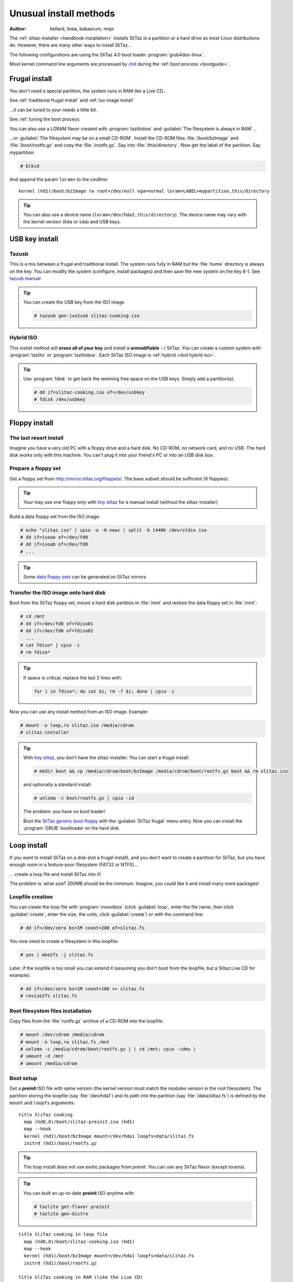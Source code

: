 .. http://doc.slitaz.org/en:guides:uncommoninst
.. en/guides/uncommoninst.txt · Last modified: 2015/06/21 14:28 by linea

.. _uncommoninst:

Unusual install methods
=======================

:author: bellard, linea, babaorum, mojo

The :ref:`slitaz-installer <handbook installation>` installs SliTaz in a partition or a hard drive as most Linux distributions do.
However, there are many other ways to install SliTaz…

The following configurations are using the SliTaz 4.0 boot loader :program:`grub4dos-linux`.

Most kernel command line arguments are processed by `/init <http://hg.slitaz.org/slitaz-boot-scripts/file/tip/init>`_ during the :ref:`boot process <bootguide>`.


Frugal install
--------------

You don't need a special partition, the system runs in RAM like a Live CD…

See :ref:`traditional frugal install` and :ref:`iso image install`

…it can be tuned to your needs a little bit.

See :ref:`tuning the boot process`

You can also use a LORAM flavor created with :program:`tazlitobox` and :guilabel:`The filesystem is always in RAM`…

…or :guilabel:`The filesystem may be on a small CD-ROM`.
Install the CD-ROM files :file:`/boot/bzImage` and :file:`/boot/rootfs.gz` and copy the :file:`/rootfs.gz`.
Say into :file:`/this/directory`.
Now get the label of the partition.
Say mypartition:

.. code-block:: console

   # blkid

And append the param ``loram=`` to the cmdline::

  kernel (hd1)/boot/bzImage rw root=/dev/null vga=normal loram=LABEL=mypartition,this/directory

.. tip::
   You can also use a device name (``loram=/dev/hda2,this/directory``).
   The device name may vary with the kernel version (``hda`` or ``sda``) and USB keys.


USB key install
---------------


Tazusb
^^^^^^

This is a mix between a frugal and traditional install.
The system runs fully in RAM but the :file:`home` directory is always on the key.
You can modify the system (configure, install packages) and then save the new system on the key 8-).
See `tazusb manual <http://hg.slitaz.org/tazusb/raw-file/tip/doc/tazusb.en.html>`_

.. tip::
   You can create the USB key from the ISO image

   .. code-block:: console

      # tazusb gen-iso2usb slitaz-cooking.iso


Hybrid ISO
^^^^^^^^^^

This install method will **erase all of your key** and install a **unmodifiable** :-/ SliTaz.
You can create a custom system with :program:`tazlito` or :program:`tazlitobox`.
Each SliTaz ISO image is :ref:`hybrid <dvd hybrid iso>`.

.. tip::
   Use :program:`fdisk` to get back the remining free space on the USB keys.
   Simply add a partition(s).

   .. code-block:: console

      # dd if=slitaz-cooking.iso of=/dev/usbkey
      # fdisk /dev/usbkey


Floppy install
--------------


The last resort install
^^^^^^^^^^^^^^^^^^^^^^^

Imagine you have a very old PC with a floppy drive and a hard disk.
No CD-ROM, no network card, and no USB.
The hard disk works only with this machine.
You can't plug it into your friend's PC or into an USB disk box.


Prepare a floppy set
^^^^^^^^^^^^^^^^^^^^

Get a floppy set from http://mirror.slitaz.org/floppies/.
The base subset should be sufficient (6 floppies).

.. tip::
   Your may use one floppy only with `tiny slitaz <http://pizza.slitaz.org/tiny/>`_ for a manual install (without the slitaz-installer)

Build a data floppy set from the ISO image:

.. code-block:: console

   # echo "slitaz.iso" | cpio -o -H newc | split -b 1440k /dev/stdin iso
   # dd if=isoaa of=/dev/fd0
   # dd if=isoab of=/dev/fd0
   # ...

.. tip::
   Some `data floppy sets <http://mirror.slitaz.org/floppies/#fdiso>`_ can be generated on SliTaz mirrors


Transfer the ISO image onto hard disk
^^^^^^^^^^^^^^^^^^^^^^^^^^^^^^^^^^^^^

Boot from the SliTaz floppy set, mount a hard disk partition in :file:`/mnt` and restore the data floppy set in :file:`/mnt`:

.. code-block:: console

   # cd /mnt
   # dd if=/dev/fd0 of=fdiso01
   # dd if=/dev/fd0 of=fdiso02
     ...
   # cat fdiso* | cpio -i
   # rm fdiso*

.. tip::
   If space is critical, replace the last 2 lines with:

   .. code-block:: shell

      for i in fdiso*; do cat $i; rm -f $i; done | cpio -i

Now you can use any install method from an ISO image.
Example:

.. code-block:: console

   # mount -o loop,ro slitaz.iso /media/cdrom
   # slitaz-installer

.. tip::
   .. compound::
      With `tiny slitaz <http://pizza.slitaz.org/tiny/>`_, you don't have the slitaz-installer.
      You can start a frugal install:

      .. code-block:: console

         # mkdir boot && cp /media/cdrom/boot/bzImage /media/cdrom/boot/rootfs.gz boot && rm slitaz.iso

      and optionally a standard install:

      .. code-block:: console

         # unlzma -c boot/rootfs.gz | cpio -id

      The problem: you have no boot loader!

   Boot the `SliTaz generic boot floppy <http://mirror.slitaz.org/boot/floppy-grub4dos>`_ with the :guilabel:`SliTaz frugal` menu entry.
   Now you can install the :program:`GRUB` bootloader on the hard disk.


.. _loop install:

Loop install
------------

If you want to install SliTaz on a disk (not a frugal install), and you don't want to create a partition for SliTaz, but you have enough room in a feature-poor filesystem (FAT32 or NTFS)…

… create a loop file and install SliTaz into it!

The problem is: what size?
200MB should be the minimum.
Imagine, you could like it and install many more packages!


Loopfile creation
^^^^^^^^^^^^^^^^^

You can create the loop file with :program:`mountbox` (click :guilabel:`loop`, enter the file name, then click :guilabel:`create`, enter the size, the units, click :guilabel:`create`) or with the command line:

.. code-block:: console

   # dd if=/dev/zero bs=1M count=200 of=slitaz.fs

You now need to create a filesystem in this loopfile:

.. code-block:: console

   # yes | mke2fs -j slitaz.fs

Later, if the loopfile is too small you can extend it (assuming you don't boot from the loopfile, but a Slitaz Live CD for example):

.. code-block:: console

   # dd if=/dev/zero bs=1M count=100 >> slitaz.fs
   # resize2fs slitaz.fs


Root filesystem files installation
^^^^^^^^^^^^^^^^^^^^^^^^^^^^^^^^^^

Copy files from the :file:`rootfs.gz` archive of a CD-ROM into the loopfile:

.. code-block:: console

   # mount /dev/cdrom /media/cdrom
   # mount -o loop,rw slitaz.fs /mnt
   # unlzma -c /media/cdrom/boot/rootfs.gz | ( cd /mnt; cpio -idmu )
   # umount -d /mnt
   # umount /media/cdrom


Boot setup
^^^^^^^^^^

Get a **preinit** ISO file with same version (the kernel version must match the modules version in the root filesystem).
The partition storing the loopfile (say :file:`/dev/hda1`) and its path into the partition (say :file:`/data/slitaz.fs`) is defined by the ``mount`` and ``loopfs`` arguments::

  title SliTaz cooking
    map (hd0,0)/boot/slitaz-preinit.iso (hd1)
    map --hook
    kernel (hd1)/boot/bzImage mount=/dev/hda1 loopfs=data/slitaz.fs
    initrd (hd1)/boot/rootfs.gz

.. tip::
   The loop install does not use exotic packages from preinit.
   You can use any SliTaz flavor (except lorams).

.. tip::
   You can built an up-to-date **preinit** ISO anytime with

   .. code-block:: console

      # tazlito get-flavor preinit
      # tazlito gen-distro

::

  title SliTaz cooking in loop file
    map (hd0,0)/boot/slitaz-cooking.iso (hd1)
    map --hook
    kernel (hd1)/boot/bzImage mount=/dev/hda1 loopfs=data/slitaz.fs
    initrd (hd1)/boot/rootfs.gz
  
  title SliTaz cooking in RAM (like the Live CD)
    map (hd0,0)/boot/slitaz-cooking.iso (hd1)
    map --hook
    kernel (hd1)/boot/bzImage rw root=/dev/null autologin
    initrd (hd1)/boot/rootfs.gz

Or, you can replace the device name of the ``mount`` variable by the UUID or LABEL returned by :program:`blkid`::

  title SliTaz cooking
    map (hd0,0)/boot/slitaz-preinit.iso (hd1)
    map --hook
    kernel (hd1)/boot/bzImage mount=a4b346ee-4c7b-46aa-9fd4-6bc39ab4fa96 loopfs=data/slitaz.fs
    initrd (hd1)/boot/rootfs.gz

.. tip::
   You can extract the :file:`bzImage` and :file:`rootfs.gz` from the ISO image to avoid :command:`map` commands and defragmentation.


.. _subdirectory install in a posix filesystem:

Subdirectory install in a Posix filesystem
------------------------------------------

If you want install SliTaz on a disk (not a frugal install), and you don't want to create a partition for SliTaz, but you have room in a filesystem for another Unix and you don't know how much space to reserve for SliTaz…

… create a subdirectory and install SliTaz into it!


Root filesystem files installation
^^^^^^^^^^^^^^^^^^^^^^^^^^^^^^^^^^

Simply install SliTaz file in a subdirectory (say :file:`/var/slitaz`) of another Linux partition:

.. code-block:: console

   # mkdir /mnt/var/slitaz
   # unlzma -c /media/cdrom/boot/rootfs.gz | ( cd /mnt/var/slitaz ; cpio -idmu )


Boot setup
^^^^^^^^^^

Like a loop install, you need a preinit ISO file with a matching version.
The partition (say :file:`/dev/hda1`) and the path into the partition are defined by the ``mount`` and ``subroot`` arguments::

  title SliTaz cooking
    map (hd0,0)/boot/slitaz-preinit.iso (hd1)
    map --hook
    kernel (hd1)/boot/bzImage mount=/dev/hda1 subroot=var/slitaz
    initrd (hd1)/boot/rootfs.gz

Both notes in :ref:`loop install` section about :file:`bzImage` extraction and UUID/LABEL also apply here.

.. tip::
   The subdirectory install does not use exotic packages from preinit.
   You can use any SliTaz flavor (except lorams).

.. tip::
   The subdirectory install can be easily tested with a `Raspberry Pi`_ running Raspbian_ with the `tazbian <http://hg.slitaz.org/slitaz-arm/raw-file/tip/rpi/tazbian>`_ script.
   This script creates a :program:`raspbian` package from the latest SliTaz tarballs found on the `mirror <http://mirror.slitaz.org/arm/rpi/>`_.
   The installation of this package

   .. code-block:: console

      $ sudo dpkg -i slitaz-<VERSION>-1_armhf.deb

   will install SliTaz in :file:`/var/os/slitaz` and setup a multiboot.
   It does not remove rasbian or alter partitions.


Subdirectory install in a non-Posix filesystem
----------------------------------------------

You want to install SliTaz in a subdirectory but the filesystem (NTFS_ or VFAT_) does not fully support UNIX features.

Use `posixovl <http://mirror.slitaz.org/pkgs/?package=posixovl>`_!


Root filesystem files installation
^^^^^^^^^^^^^^^^^^^^^^^^^^^^^^^^^^

You need to mount the target subdirectory (say :file:`/slitaz`) with :program:`posixovl` **before** installing the files.

.. code-block:: console

   # mkdir /mnt/slitaz
   # mount.posixovl /mnt/slitaz
   # unlzma -c /media/cdrom/boot/rootfs.gz | ( cd /mnt/slitaz ; cpio -idmu )

.. tip::
   Windows users can extract the archive http://mirror.slitaz.org/iso/4.0/slitaz-4.0.zip and look at the file :file:`\\slitaz\\boot\\install.txt`


Boot setup
^^^^^^^^^^

Like a loop install, you need a *preinit* ISO file with a matching version.
The partition (say :file:`/dev/hda1`) and the path into the partition are defined by the ``mount``, ``subroot`` and **posixovl** arguments::

  title SliTaz cooking
    map --mem --heads=0 --sectors-per-track=0 (hd0,0)/boot/slitaz-preinit.iso (hd1)
    map --hook
    kernel (hd1)/boot/bzImage mount=/dev/hda1 subroot=slitaz posixovl
    initrd (hd1)/boot/rootfs.gz

Both notes in :ref:`loop install` section about :file:`bzImage` extraction and UUID/LABEL also apply here.


Extra setup
^^^^^^^^^^^

You want to see the host partition while running SliTaz like UMSDOS_ does with :file:`/DOS`.

Create the mount point:

.. code-block:: console

   # mkdir /mnt/slitaz/Windows

And update the boot arguments::

  title SliTaz cooking
    map (hd0,0)/boot/slitaz-preinit.iso (hd1)
    map --hook
    kernel (hd1)/boot/bzImage mount=/dev/hda1 subroot=slitaz posixovl bindfs=.,slitaz/Windows
    initrd (hd1)/boot/rootfs.gz


LVM install
-----------

The Logical Volume Manager can manage (add disks, replace disks…) and logically freeze any disks for backup (snapshots) without disrupting service.
See LVM_


LVM partition setup
^^^^^^^^^^^^^^^^^^^

A small amount of storage (depending on the disk activity, likely between 1% and 15%) is used by snapshots to hold frozen data during a backup.
Assuming we use the :file:`sda1` partition with 5% reserved for snapshots:

.. code-block:: console

   # tazpkg get-install lvm2
   # modprobe dm-mod
   # pvcreate /dev/sda1
   # vgcreate slitaz /dev/sda1
   # lvcreate -l 95%VG slitaz -n root 
   # mke2fs -j /dev/mapper/slitaz-root        
   # tune2fs -c 0 -i 0 /dev/mapper/slitaz-root
   # mount /dev/mapper/slitaz-root /mnt


Root filesystem files installation
^^^^^^^^^^^^^^^^^^^^^^^^^^^^^^^^^^

Similar to a loop install:

.. code-block:: console

   # unlzma -c /media/cdrom/boot/rootfs.gz | ( cd /mnt ; cpio -idmu )


Boot setup
^^^^^^^^^^

Like a loop install, you need a **preinit** ISO file with a matching version.
The argument **lvmroot** holds the volume name::

  title SliTaz cooking
    map (hd0,0)/boot/slitaz-preinit.iso (hd1)
    map --hook
    kernel (hd1)/boot/bzImage lvmroot=slitaz-root
    initrd (hd1)/boot/rootfs.gz


RAID install
------------


Hardware RAID
^^^^^^^^^^^^^

Full hardware RAID_ is transparent for SliTaz.
The disk array is seen as a single disk and nothing special has to be done to install SliTaz.


Semi hardware RAID
^^^^^^^^^^^^^^^^^^


Creation & installation
~~~~~~~~~~~~~~~~~~~~~~~

The RAID_ array is built with the BIOS menus.
SliTaz needs the driver **dmraid** to see the array and not only each hard disk:

.. code-block:: console

   # tazpkg get-install lvm2
   # tazpkg get-install dmraid
   # dmraid -s            # shows raid infomation
   # modprobe raid1       # could be raid0, raid456 or raid10
   # dmraid -ay           # activates the array in /dev/mapper
   # mount /etc/mapper/myraid /media
   # unlzma -c /media/cdrom/boot/rootfs.gz | ( cd /mnt ; cpio -idmu )


Boot setup
~~~~~~~~~~

Like a loop install, you need a **preinit** ISO file with a matching version.
The argument **dmraid** holds the volume name::

  title SliTaz cooking
    map (hd0,0)/boot/slitaz-preinit.iso (hd1)
    map --hook
    kernel (hd1)/boot/bzImage dmraid=myraid
    initrd (hd1)/boot/rootfs.gz


Software RAID
^^^^^^^^^^^^^

The array does not need the BIOS and can be fully administered remotely!

.. tip::
   You should tune the **preinit** flavor to your needs.
   Enable the :program:`dropbear` startup in :file:`/etc/rcS.conf` and maybe install a VPN.
   If the software RAID does not start on startup, you will be able to fix it remotely…


Creation & installation
~~~~~~~~~~~~~~~~~~~~~~~

Example for mirroring (raid1) devices :file:`/dev/sda3` and :file:`/dev/sdb3`:

.. code-block:: console

   # tazpkg get-install lvm2
   # tazpkg get-install mdadm
   # echo y | mdadm --create /dev/md0 --level=1 --raid-devices=2 /dev/sda3 /dev/sdb3 --bitmap=internal --assume-clean
   # modprobe raid1
   # mdadm --assemble --scan
   # mount /dev/md0 /media
   # unlzma -c /media/cdrom/boot/rootfs.gz | ( cd /mnt ; cpio -idmu )


Boot setup
~~~~~~~~~~

Like a loop install, you need a preinit ISO file with a matching version.
The argument **softraid** holds the device name::

  title SliTaz cooking
    map (hd0,0)/boot/slitaz-preinit.iso (hd1)
    map --hook
    kernel (hd1)/boot/bzImage softraid=/dev/md0
    initrd (hd1)/boot/rootfs.gz


Crypto install
--------------

.. note::
   Encrypts the whole `root filesystem <Disk encryption_>`_, not just the :file:`/home` partition.
   Important, because the files in :file:`/tmp`, :file:`/var/tmp` may betray your work.
   The swap does too unless you use a file instead of a partition (like :file:`/tmp/swapfile`; this will be encrypted too because this file is in the root filesystem)


LUKS
^^^^

LUKS_ replaces the Cryptoloop_ and Loop-AES formats now.


Creation & installation
~~~~~~~~~~~~~~~~~~~~~~~

Create the encrypted device with :program:`mountbox` (:guilabel:`crypto` button).
You may have to accept the missing packages installation.
Select the device (say :file:`/dev/sda3`) and click the :guilabel:`create` button.
Now you can start to format it:

.. code-block:: console

   # mke2fs -j /dev/mapper/crypto-sda3
   # tune2fs -c 0 -i 0 /dev/mapper/crypto-sda3
   # mount /dev/mapper/crypto-sda3 /media
   # unlzma -c /media/cdrom/boot/rootfs.gz | ( cd /mnt ; cpio -idmu )


Boot setup
~~~~~~~~~~

Like a loop install, you need a preinit ISO file with a matching version.
The argument ``cryptoroot`` holds the volume name::

  title SliTaz cooking
    map (hd0,0)/boot/slitaz-preinit.iso (hd1)
    map --hook
    kernel (hd1)/boot/bzImage cryptoroot=sda3
    initrd (hd1)/boot/rootfs.gz


Loop-AES compatibility
^^^^^^^^^^^^^^^^^^^^^^

This deprecated format needs the same **boot setup** as LUKS.


Mixed install
-------------

You can mix several above methods using one device access and/or one filesystem access.

========================= =============================
Device access             Filesystem access
========================= =============================
``mount=``                ``subroot=``
``*raid=``                ``loopfs=``
``lvmroot=``              ``cryptoroot=``
``*raid=`` + ``lvmroot=`` ``loopfs=`` + ``cryptoroot=``
========================= =============================


Example 1 : RAID + LVM
^^^^^^^^^^^^^^^^^^^^^^


Example 2 : Loop + crypto
^^^^^^^^^^^^^^^^^^^^^^^^^


Possible improvements?
^^^^^^^^^^^^^^^^^^^^^^

Add network support: nbd/iscsi + RAID 1 net&local + crypto


PXE: No install!
----------------

You can :ref:`setup a PXE server <pxe server set up>` (well… you need to configure your server) or a :ref:`PXE forwarder <advanced web booting configuration>`, see the *Embedded Web Boot with PXE boot PROM* (the SliTaz team has `configured the server for you <http://boot.slitaz.org>`_ 8-))


.. _Raspberry Pi:    http://en.wikipedia.org/wiki/Raspberry_Pi
.. _Raspbian:        http://en.wikipedia.org/wiki/Raspbian
.. _NTFS:            http://en.wikipedia.org/wiki/NTFS
.. _VFAT:            http://en.wikipedia.org/wiki/VFAT
.. _UMSDOS:          http://en.wikipedia.org/wiki/UMSDOS
.. _LVM:             http://en.wikipedia.org/wiki/Logical_Volume_Manager_(Linux)
.. _RAID:            http://en.wikipedia.org/wiki/RAID
.. _Disk encryption: http://en.wikipedia.org/wiki/Disk_encryption
.. _LUKS:            http://en.wikipedia.org/wiki/LUKS
.. _Cryptoloop:      http://en.wikipedia.org/wiki/Cryptoloop
